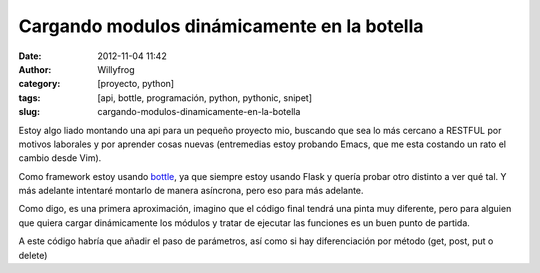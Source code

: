 Cargando modulos dinámicamente en la botella
############################################

:date: 2012-11-04 11:42
:author: Willyfrog
:category: [proyecto, python]
:tags: [api, bottle, programación, python, pythonic, snipet]
:slug: cargando-modulos-dinamicamente-en-la-botella

Estoy algo liado montando una api para un pequeño proyecto mio, buscando
que sea lo más cercano a RESTFUL por motivos laborales y por aprender
cosas nuevas (entremedias estoy probando Emacs, que me esta costando un
rato el cambio desde Vim).

Como framework estoy usando `bottle`_, ya que siempre estoy usando
Flask y quería probar otro distinto a ver qué tal. Y más adelante
intentaré montarlo de manera asíncrona, pero eso para más adelante.

Como digo, es una primera aproximación, imagino que el código final
tendrá una pinta muy diferente, pero para alguien que quiera cargar
dinámicamente los módulos y tratar de ejecutar las funciones es un buen
punto de partida.

.. code-block:: python
    :linenos:

    @route('/:module/:action')  # las rutas dinámicas están compuestas de la forma modulo/función
    def run_action(module,action):
        try:
            m = import_module(module)
        except ImportError:
            redirect('/404')
        action_call = module + '_' + action 
    # para evitar que cualquier función del modulo pueda ser llamada, solo aquellos que comienzan por el nombre del modulo pueden ser invocados
        try:
            a = getattr(m, action_call)
        except AttributeError, e:  # diferencia entre fallo por modulo o accion
            print "ERROR: module %s doesn't have a %s function" % (module, action_call)
            print "ERROR: %s" % e
            redirect('/400')
        return a()

A este código habría que añadir el paso de parámetros, así como si hay
diferenciación por método (get, post, put o delete)

.. _bottle: http://bottlepy.org/
